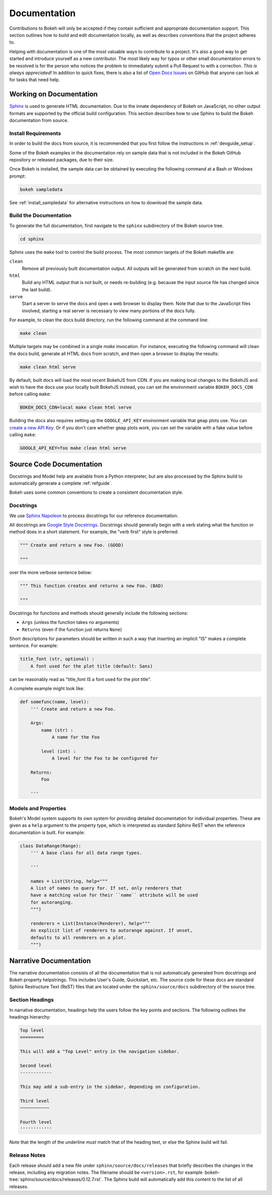 .. _devguide_documentation:

Documentation
=============

Contributions to Bokeh will only be accepted if they contain sufficient and
appropriate documentation support. This section outlines how to build and
edit documentation locally, as well as describes conventions that the project
adheres to.

Helping with documentation is one of the most valuable ways to contribute to a
project. It's also a good way to get started and introduce yourself as a new
contributor. The most likely way for typos or other small documentation errors
to be resolved is for the person who notices the problem to immediately submit
a Pull Request to with a correction. *This is always appreciated!* In
addition to quick fixes, there is also a list of `Open Docs Issues`_ on GitHub
that anyone can look at for tasks that need help.

Working on Documentation
------------------------

Sphinx_ is used to generate HTML documentation. Due to the innate dependency
of Bokeh on JavaScript, no other output formats are supported by the official
build configuration. This section describes how to use Sphinx to build the
Bokeh documentation from source.

Install Requirements
~~~~~~~~~~~~~~~~~~~~

In order to build the docs from source, it is recommended that you first
follow the instructions in :ref:`devguide_setup`.

Some of the Bokeh examples in the documentation rely on sample data that is
not included in the Bokeh GitHub repository or released packages, due to
their size.

Once Bokeh is installed, the sample data can be obtained by executing the
following command at a Bash or Windows prompt:

.. code-block:: sh

    bokeh sampledata

See :ref:`install_sampledata` for alternative instructions on how to
download the sample data.

Build the Documentation
~~~~~~~~~~~~~~~~~~~~~~~

To generate the full documentation, first navigate to the  ``sphinx``
subdirectory of the Bokeh source tree.

.. code-block:: sh

    cd sphinx

Sphinx uses the ``make`` tool to control the build process. The most common
targets of the Bokeh makefile are:

``clean``
    Remove all previously built documentation output. All outputs will
    be generated from scratch on the next build.

``html``
    Build any HTML output that is not built, or needs re-building (e.g.
    because the input source file has changed since the last build).

``serve``
    Start a server to serve the docs and open a web browser to display them.
    Note that due to the JavaScript files involved, starting a real server is
    necessary to view many portions of the docs fully.

For example, to clean the docs build directory, run the following command at
the command line:

.. code-block:: sh

    make clean

Multiple targets may be combined in a single `make` invocation. For instance,
executing the following command will clean the docs build, generate all HTML
docs from scratch, and then open a browser to display the results:

.. code-block:: sh

    make clean html serve

By default, built docs will load the most recent BokehJS from CDN. If you are
making local changes to the BokehJS and wish to have the docs use your locally
built BokehJS instead, you can set the environment variable ``BOKEH_DOCS_CDN``
before calling ``make``:

.. code-block:: sh

    BOKEH_DOCS_CDN=local make clean html serve

Building the docs also requires setting up the ``GOOGLE_API_KEY`` environment variable that ``gmap`` plots use.
You can `create a new API Key <https://developers.google.com/maps/documentation/javascript/get-api-key>`_.
Or if you don't care whether ``gmap`` plots work, you can set the variable with a fake value before calling ``make``:

.. code-block:: sh

    GOOGLE_API_KEY=foo make clean html serve

Source Code Documentation
-------------------------

Docstrings and Model help are available from a Python interpreter, but are also
processed by the Sphinx build to automatically generate a complete
:ref:`refguide`.

Bokeh uses some common conventions to create a consistent documentation style.

Docstrings
~~~~~~~~~~

We use `Sphinx Napoleon`_ to process docstrings for our reference
documentation.

All docstrings are `Google Style Docstrings`_. Docstrings should generally
begin with a verb stating what the function or method does in a short
statement. For example, the "verb first" style is preferred:

.. code-block:: python

    """ Create and return a new Foo. (GOOD)

    """

over the more verbose sentence below:

.. code-block:: python

    """ This function creates and returns a new Foo. (BAD)

    """

Docstrings for functions and methods should generally include the following
sections:

* ``Args``  (unless the function takes no arguments)
* ``Returns`` (even if the function just returns ``None``)

Short descriptions for parameters should be written in such a way that
inserting an implicit "IS" makes a complete sentence. For example:

.. code-block:: python

    title_font (str, optional) :
        A font used for the plot title (default: Sans)

can be reasonably read as "title_font IS a font used for the plot title".

A complete example might look like:

.. code-block:: python

    def somefunc(name, level):
        ''' Create and return a new Foo.

        Args:
            name (str) :
                A name for the Foo

            level (int) :
                A level for the Foo to be configured for

        Returns:
            Foo

        '''

Models and Properties
~~~~~~~~~~~~~~~~~~~~~

Bokeh's Model system supports its own system for providing detailed
documentation for individual properties. These are given as a ``help``
argument to the property type, which is interpreted as standard Sphinx
ReST when the reference documentation is built. For example:

.. code-block:: python

    class DataRange(Range):
        ''' A base class for all data range types.

        '''

        names = List(String, help="""
        A list of names to query for. If set, only renderers that
        have a matching value for their ``name`` attribute will be used
        for autoranging.
        """)

        renderers = List(Instance(Renderer), help="""
        An explicit list of renderers to autorange against. If unset,
        defaults to all renderers on a plot.
        """)


Narrative Documentation
-----------------------

The narrative documentation consists of all the documentation that is not
automatically generated from docstrings and Bokeh property helpstrings. This
includes User's Guide, Quickstart, etc. The source code for these docs are
standard Sphinx Restructure Text (ReST) files that are located under the
``sphinx/source/docs`` subdirectory of the source tree.

Section Headings
~~~~~~~~~~~~~~~~

In narrative documentation, headings help the users follow the
key points and sections. The following outlines the headings hierarchy:

.. code-block:: python

    Top level
    =========

    This will add a "Top Level" entry in the navigation sidebar.

    Second level
    ------------

    This may add a sub-entry in the sidebar, depending on configuration.

    Third level
    ~~~~~~~~~~~

    Fourth level
    ''''''''''''

Note that the length of the underline *must* match that of the heading text,
or else the Sphinx build will fail.

Release Notes
~~~~~~~~~~~~~

Each release should add a new file under ``sphinx/source/docs/releases`` that
briefly describes the changes in the release, including any migration notes.
The filename should be ``<version>.rst``, for example
:bokeh-tree:`sphinx/source/docs/releases/0.12.7.rst`. The
Sphinx build will automatically add this content to the list of all releases.

.. _Google Style Docstrings: http://sphinxcontrib-napoleon.readthedocs.org/en/latest/example_google.html#example-google
.. _Open Docs Issues: https://github.com/bokeh/bokeh/issues?q=is%3Aopen+is%3Aissue+label%3A%22tag%3A+component%3A+docs%22
.. _Sphinx: http://sphinx-doc.org
.. _Sphinx Napoleon: http://sphinxcontrib-napoleon.readthedocs.org/en/latest/index.html
